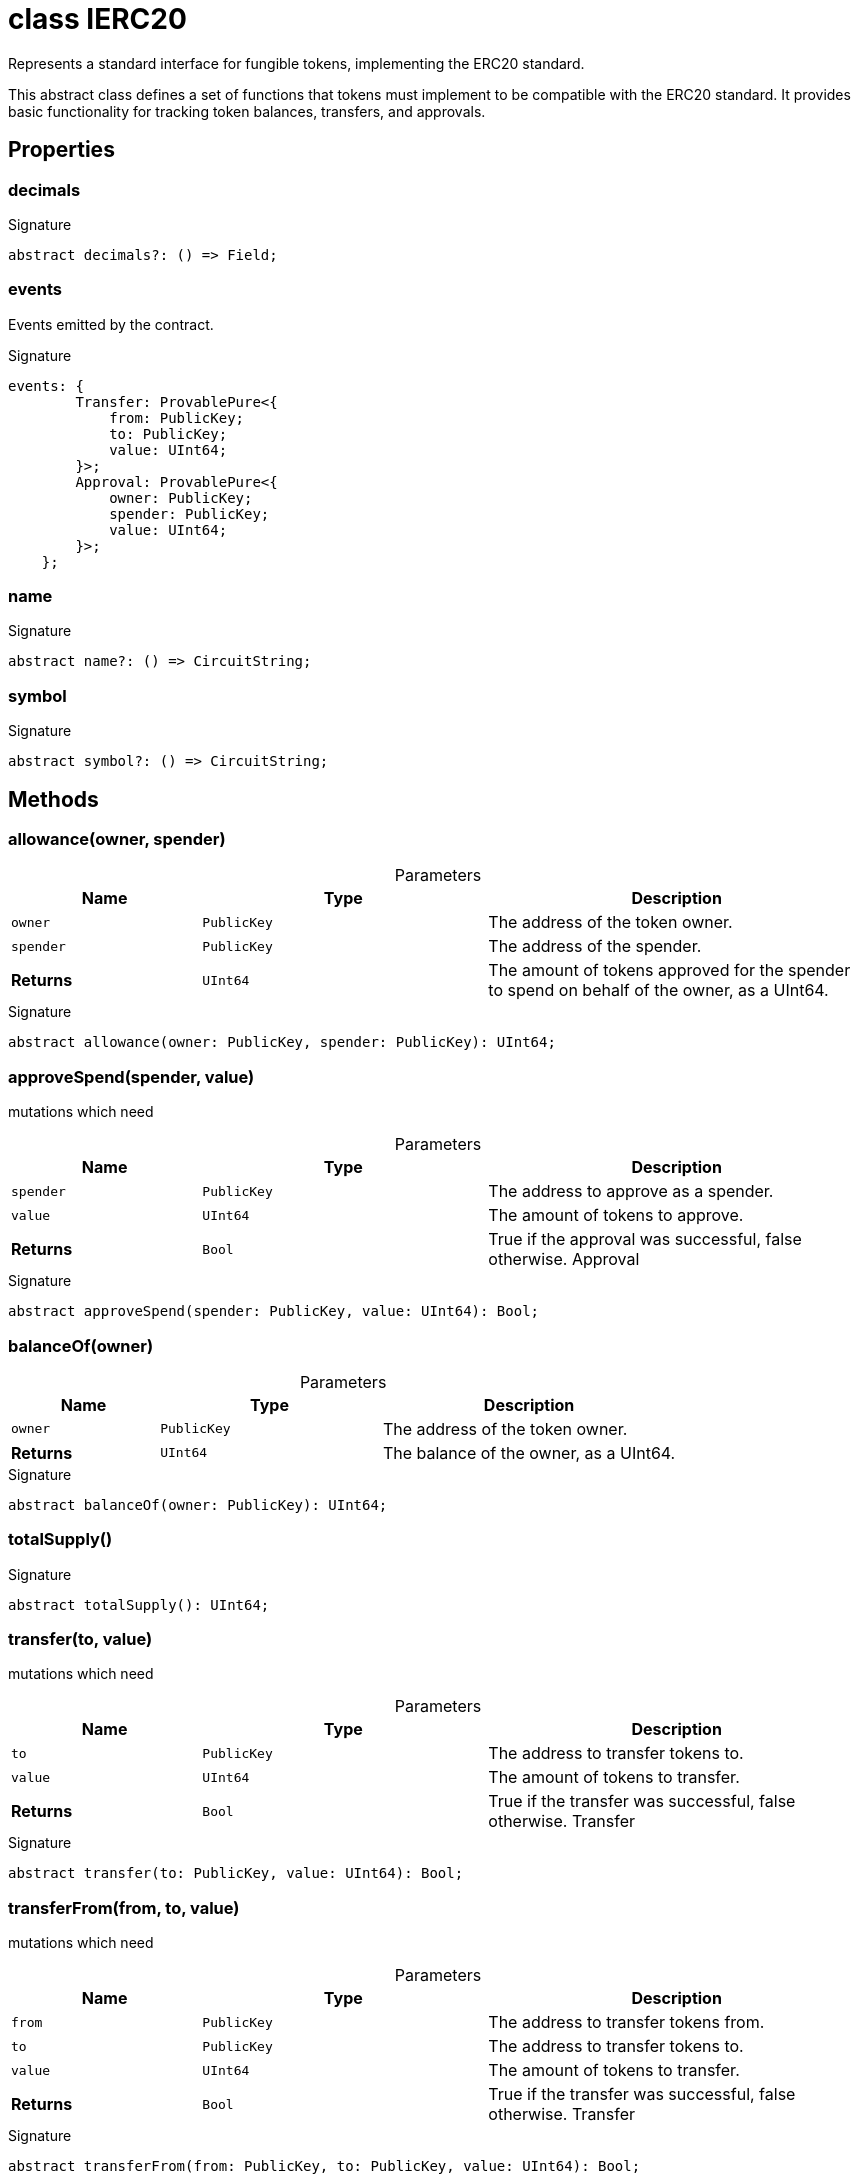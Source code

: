 = class IERC20

Represents a standard interface for fungible tokens, implementing the ERC20 standard.

This abstract class defines a set of functions that tokens must implement to be compatible with the ERC20 standard. It provides basic functionality for tracking token balances, transfers, and approvals.

== Properties

[id="zkoracle_opennautilus-contracts_IERC20_decimals_member"]
=== decimals

========






.Signature
[source,typescript]
----
abstract decimals?: () => Field;
----

========
[id="zkoracle_opennautilus-contracts_IERC20_events_member"]
=== events

========

Events emitted by the contract.




.Signature
[source,typescript]
----
events: {
        Transfer: ProvablePure<{
            from: PublicKey;
            to: PublicKey;
            value: UInt64;
        }>;
        Approval: ProvablePure<{
            owner: PublicKey;
            spender: PublicKey;
            value: UInt64;
        }>;
    };
----

========
[id="zkoracle_opennautilus-contracts_IERC20_name_member"]
=== name

========






.Signature
[source,typescript]
----
abstract name?: () => CircuitString;
----

========
[id="zkoracle_opennautilus-contracts_IERC20_symbol_member"]
=== symbol

========






.Signature
[source,typescript]
----
abstract symbol?: () => CircuitString;
----

========

== Methods

[id="zkoracle_opennautilus-contracts_IERC20_allowance_member_1"]
=== allowance(owner, spender)

========





.Parameters
[%header%footer,cols="2,3,4",caption=""]
|===
|Name |Type |Description

m|owner
m|PublicKey
|The address of the token owner.

m|spender
m|PublicKey
|The address of the spender.

s|Returns
m|UInt64
|The amount of tokens approved for the spender to spend on behalf of the owner, as a UInt64.
|===

.Signature
[source,typescript]
----
abstract allowance(owner: PublicKey, spender: PublicKey): UInt64;
----

========
[id="zkoracle_opennautilus-contracts_IERC20_approveSpend_member_1"]
=== approveSpend(spender, value)

========



mutations which need

.Parameters
[%header%footer,cols="2,3,4",caption=""]
|===
|Name |Type |Description

m|spender
m|PublicKey
|The address to approve as a spender.

m|value
m|UInt64
|The amount of tokens to approve.

s|Returns
m|Bool
|True if the approval was successful, false otherwise.  Approval
|===

.Signature
[source,typescript]
----
abstract approveSpend(spender: PublicKey, value: UInt64): Bool;
----

========
[id="zkoracle_opennautilus-contracts_IERC20_balanceOf_member_1"]
=== balanceOf(owner)

========





.Parameters
[%header%footer,cols="2,3,4",caption=""]
|===
|Name |Type |Description

m|owner
m|PublicKey
|The address of the token owner.

s|Returns
m|UInt64
|The balance of the owner, as a UInt64.
|===

.Signature
[source,typescript]
----
abstract balanceOf(owner: PublicKey): UInt64;
----

========
[id="zkoracle_opennautilus-contracts_IERC20_totalSupply_member_1"]
=== totalSupply()

========






.Signature
[source,typescript]
----
abstract totalSupply(): UInt64;
----

========
[id="zkoracle_opennautilus-contracts_IERC20_transfer_member_1"]
=== transfer(to, value)

========



mutations which need

.Parameters
[%header%footer,cols="2,3,4",caption=""]
|===
|Name |Type |Description

m|to
m|PublicKey
|The address to transfer tokens to.

m|value
m|UInt64
|The amount of tokens to transfer.

s|Returns
m|Bool
|True if the transfer was successful, false otherwise.  Transfer
|===

.Signature
[source,typescript]
----
abstract transfer(to: PublicKey, value: UInt64): Bool;
----

========
[id="zkoracle_opennautilus-contracts_IERC20_transferFrom_member_1"]
=== transferFrom(from, to, value)

========



mutations which need

.Parameters
[%header%footer,cols="2,3,4",caption=""]
|===
|Name |Type |Description

m|from
m|PublicKey
|The address to transfer tokens from.

m|to
m|PublicKey
|The address to transfer tokens to.

m|value
m|UInt64
|The amount of tokens to transfer.

s|Returns
m|Bool
|True if the transfer was successful, false otherwise.  Transfer
|===

.Signature
[source,typescript]
----
abstract transferFrom(from: PublicKey, to: PublicKey, value: UInt64): Bool;
----

========
